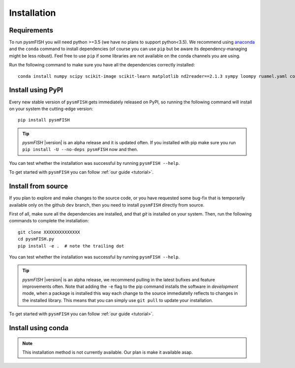 .. _Installation:

Installation
=============

.. _require:

Requirements
------------

To run pysmFISH you will need python >=3.5 (we have no plans to support python<3.5).
We recommend using `anaconda <https://www.continuum.io/downloads>`_ and the ``conda`` command to install dependencies (of course you can use ``pip`` but be aware its dependency-managing might be less robust).
Feel free to use ``pip`` if some libraries are not available on the conda channels you are using. 

Run the following command to make sure you have all the dependencies correctly installed:

::

    conda install numpy scipy scikit-image scikit-learn matplotlib nd2reader==2.1.3 sympy loompy ruamel.yaml codecs h5py dask dask.distributed mpi4py

.. _pypi:

Install using PyPI
------------------

Every new stable version of ``pysmFISH`` gets immediately released on PyPI, so running the following command will install on your system the cutting-edge version:

::

    pip install pysmFISH

.. tip::
    `pysmFISH` |version| is an alpha release and it is updated often. If you installed with pip make sure you run ``pip install -U --no-deps pysmFISH`` now and then.

You can test whether the installation was successful by running ``pysmFISH --help``.

To get started with ``pysmFISH`` you can follow :ref:`our guide <tutorial>`. 


.. _fromsource:

Install from source
-------------------

If you plan to explore and make changes to the source code, or you have requested some bug-fix that is temporarily available only on the github ``dev`` branch, then you need to install ``pysmFISH`` directly from source.


First of all, make sure all the dependencies are installed, and that `git` is installed on your system. 
Then, run the following commands to complete the installation:

::

    git clone XXXXXXXXXXXXXX
    cd pysmFISH.py
    pip install -e .  # note the trailing dot

You can test whether the installation was successful by running ``pysmFISH --help``.

.. tip::
    `pysmFISH` |version| is an alpha release, we recommend pulling in the latest bufixes and feature improvements often. Note that adding the ``-e`` flag to the pip command installs the software in `development` mode, when a package is installed this way each change to the source immediatelly reflects to changes in the installed library. This means that you can simply use ``git pull`` to update your installation.

To get started with ``pysmFISH`` you can follow :ref:`our guide <tutorial>`. 


.. _conda:

Install using conda
-------------------

.. note::
   This installation method is not currently available. Our plan is make it available asap.